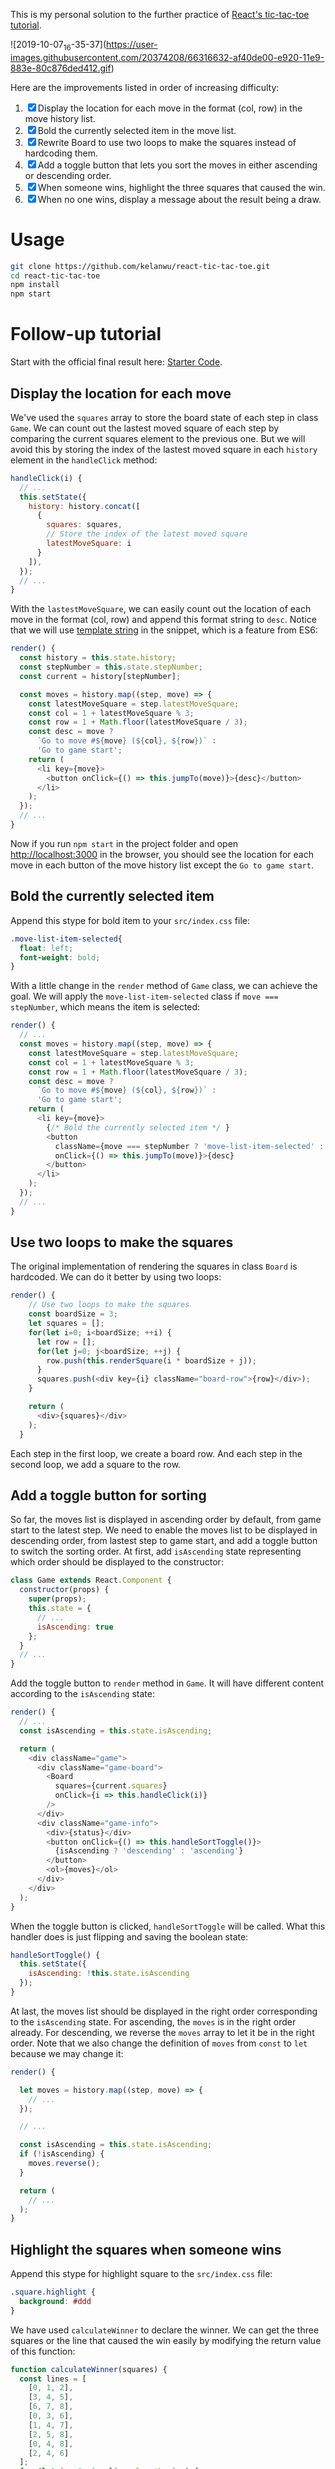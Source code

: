 This is my personal solution to the further practice of [[https://reactjs.org/tutorial/tutorial.html][React's tic-tac-toe tutorial]].

![2019-10-07_16-35-37](https://user-images.githubusercontent.com/20374208/66316632-af40de00-e920-11e9-883e-80c876ded412.gif)

Here are the improvements listed in order of increasing difficulty:
1. [X] Display the location for each move in the format (col, row) in the move history list.
2. [X] Bold the currently selected item in the move list.
3. [X] Rewrite Board to use two loops to make the squares instead of hardcoding them.
4. [X] Add a toggle button that lets you sort the moves in either ascending or descending order.
5. [X] When someone wins, highlight the three squares that caused the win.
6. [X] When no one wins, display a message about the result being a draw.

* Usage
#+BEGIN_SRC sh
git clone https://github.com/kelanwu/react-tic-tac-toe.git
cd react-tic-tac-toe
npm install
npm start
#+END_SRC

* Follow-up tutorial
Start with the official final result here: [[https://codepen.io/gaearon/pen/gWWZgR?editors=0010][Starter Code]].

** Display the location for each move
We've used the =squares= array to store the board state of each step in class =Game=. We can count out the lastest moved square of each step by comparing the current squares element to the previous one. But we will avoid this by storing the index of the lastest moved square in each =history= element in the =handleClick= method: 

#+BEGIN_SRC js
  handleClick(i) {
    // ...
    this.setState({
      history: history.concat([
        {
          squares: squares,
          // Store the index of the latest moved square
          latestMoveSquare: i
        }
      ]),
    });
    // ...
  }
#+END_SRC

With the =lastestMoveSquare=, we can easily count out the location of each move in the format (col, row) and append this format string to =desc=. Notice that we will use [[https://developer.mozilla.org/en-US/docs/Web][template string]] in the snippet, which is a feature from ES6:

#+BEGIN_SRC js
  render() {
    const history = this.state.history;
    const stepNumber = this.state.stepNumber;
    const current = history[stepNumber];

    const moves = history.map((step, move) => {
      const latestMoveSquare = step.latestMoveSquare;
      const col = 1 + latestMoveSquare % 3;
      const row = 1 + Math.floor(latestMoveSquare / 3);
      const desc = move ?
        `Go to move #${move} (${col}, ${row})` :
        'Go to game start';
      return (
        <li key={move}>
          <button onClick={() => this.jumpTo(move)}>{desc}</button>
        </li>
      );
    });
    // ...
  }
#+END_SRC

Now if you run ~npm start~ in the project folder and open [[http://localhost:3000]] in the browser, you should see the location for each move in each button of the move history list except the =Go to game start=.   

** Bold the currently selected item
Append this stype for bold item to your =src/index.css= file:

#+BEGIN_SRC css
.move-list-item-selected{
  float: left;
  font-weight: bold;
}
#+END_SRC

With a little change in the =render= method of =Game= class, we can achieve the goal. We will apply the =move-list-item-selected= class if ~move === stepNumber~, which means the item is selected:

#+BEGIN_SRC js
  render() {
    // ...
    const moves = history.map((step, move) => {
      const latestMoveSquare = step.latestMoveSquare;
      const col = 1 + latestMoveSquare % 3;
      const row = 1 + Math.floor(latestMoveSquare / 3);
      const desc = move ?
        `Go to move #${move} (${col}, ${row})` :
        'Go to game start';
      return (
        <li key={move}>
          {/* Bold the currently selected item */ }
          <button
            className={move === stepNumber ? 'move-list-item-selected' : ''}
            onClick={() => this.jumpTo(move)}>{desc}
          </button>
        </li>
      );
    });
    // ...
  }
#+END_SRC

** Use two loops to make the squares
The original implementation of rendering the squares in class =Board= is hardcoded. We can do it better by using two loops:  

#+BEGIN_SRC js
render() {
    // Use two loops to make the squares
    const boardSize = 3;
    let squares = [];
    for(let i=0; i<boardSize; ++i) {
      let row = [];
      for(let j=0; j<boardSize; ++j) {
        row.push(this.renderSquare(i * boardSize + j));
      }
      squares.push(<div key={i} className="board-row">{row}</div>);
    }

    return (
      <div>{squares}</div>
    );
  }
#+END_SRC

Each step in the first loop, we create a board row. And each step in the second loop, we add a square to the row. 

** Add a toggle button for sorting
So far, the moves list is displayed in ascending order by default, from game start to the latest step. We need to enable the moves list to be displayed in descending order, from lastest step to game start, and add a toggle button to switch the sorting order. 
At first, add =isAscending= state representing which order should be displayed to the constructor: 

#+BEGIN_SRC js
class Game extends React.Component {
  constructor(props) {
    super(props);
    this.state = {
      // ...
      isAscending: true
    };
  }
  // ...
}
#+END_SRC

Add the toggle button to =render= method in =Game=. It will have different content according to the =isAscending= state: 

#+BEGIN_SRC js
  render() {
    // ...
    const isAscending = this.state.isAscending;

    return (
      <div className="game">
        <div className="game-board">
          <Board
            squares={current.squares}
            onClick={i => this.handleClick(i)}
          />
        </div>
        <div className="game-info">
          <div>{status}</div>
          <button onClick={() => this.handleSortToggle()}>
            {isAscending ? 'descending' : 'ascending'}
          </button>
          <ol>{moves}</ol>
        </div>
      </div>
    );
  }
#+END_SRC

When the toggle button is clicked, =handleSortToggle= will be called. What this handler does is just flipping and saving the boolean state: 

#+BEGIN_SRC js
  handleSortToggle() {
    this.setState({
      isAscending: !this.state.isAscending
    });
  }
#+END_SRC

At last, the moves list should be displayed in the right order corresponding to the =isAscending= state. For ascending, the =moves= is in the right order already. For descending, we reverse the =moves= array to let it be in the right order. Note that we also change the definition of =moves= from =const= to =let= because we may change it:

#+BEGIN_SRC js
  render() {

    let moves = history.map((step, move) => {
      // ...
    });
    
    // ...

    const isAscending = this.state.isAscending;
    if (!isAscending) {
      moves.reverse();
    }

    return (
      // ...
    );
  }
#+END_SRC

** Highlight the squares when someone wins
Append this stype for highlight square to the =src/index.css= file:

#+BEGIN_SRC css
.square.highlight {
  background: #ddd
}
#+END_SRC

We have used =calculateWinner= to declare the winner. We can get the three squares or the line that caused the win easily by modifying the return value of this function:

#+BEGIN_SRC js
function calculateWinner(squares) {
  const lines = [
    [0, 1, 2],
    [3, 4, 5],
    [6, 7, 8],
    [0, 3, 6],
    [1, 4, 7],
    [2, 5, 8],
    [0, 4, 8],
    [2, 4, 6]
  ];
  for (let i = 0; i < lines.length; i++) {
    const [a, b, c] = lines[i];
    if (squares[a] && squares[a] === squares[b] && squares[a] === squares[c]) {
      return {
        winner: squares[a],
        line: lines[i],
      };
    }
  }

  return {
    winner: null,
  };
#+END_SRC

Then change the =handleClick= in =Game= since the return value of =calculateWinner= has been modified:

#+BEGIN_SRC js
  handleClick(i) {
    // ...
    if (calculateWinner(squares).winner || squares[i]) {
      return;
    }
    // ...
  }
#+END_SRC

Then also change the =render= in =Game=. And we will pass the =winLine= through props to =Board=:

#+BEGIN_SRC js
  render() {
    // ...
    const winInfo = calculateWinner(current.squares);
    const winner = winInfo.winner;

    let moves = history.map((step, move) => {
      // ...
    });

    let status;
    if (winner) {
      status = "Winner: " + winner;
    } else {
      status = "Next player: " + (this.state.xIsNext ? "X" : "O");
    }

    // ...

    return (
      <div className="game">
        <div className="game-board">
          <Board
            squares={current.squares}
            onClick={i => this.handleClick(i)}
            winLine={winInfo.line}
          />
        </div>
        // ...
      </div>
    );
  }
#+END_SRC

Then change the =renderSquare= in =Board=. If the current index of square is included in the =winLine= array, expression ~winLine && winLine.includes(i)~ will be evaluated to =true=, otherwise =false=. This will be passed to =Square= through the =highlight= props:

#+BEGIN_SRC js
  renderSquare(i) {
    const winLine = this.props.winLine;
    return (
      <Square
        key={i}
        value={this.props.squares[i]}
        onClick={() => this.props.onClick(i)}
        highlight={winLine && winLine.includes(i)}
      />
    );
  }
#+END_SRC

Finally, =Square= will apply the css class depending on the =highlight= props:

#+BEGIN_SRC js
function Square(props) {
  const className = 'square' + (props.highlight ? ' highlight' : '');
  return (
    <button
      className={className}
      onClick={props.onClick}>
      {props.value}
    </button>
  );
}
#+END_SRC

** Display draw message
If the board is full (no next move can be taken) and there is no winner, we can say that the result is a draw. To get whether the current move results in a draw, we need to revise the =calculateWinner= function: 

#+BEGIN_SRC js
function calculateWinner(squares) {
  const lines = [
    // ...
  ];
  for (let i = 0; i < lines.length; i++) {
    const [a, b, c] = lines[i];
    if (squares[a] && squares[a] === squares[b] && squares[a] === squares[c]) {
      return {
        winner: squares[a],
        line: lines[i],
        isDraw: false,
      };
    }
  }

  let isDraw = true;
  for (let i = 0; i < squares.length; i++) {
    if (squares[i] === null) {
      isDraw = false;
      break;
    }
  }
  return {
    winner: null,
    line: null,
    isDraw: isDraw,
  };
}
#+END_SRC
   
Now that the result object of the =calculateWinner= function has a new =isDraw= attribute. Then we will change the part for displaying game status of the =render= in =Game=:

#+BEGIN_SRC js
  render() {
    // ...

    let status;
    if (winner) {
      status = "Winner: " + winner;
    } else {
      if (winInfo.isDraw) {
        status = "Draw";
      } else {
        status = "Next player: " + (this.state.xIsNext ? "X" : "O");
      }
    }
    // ...
  }
#+END_SRC

We have accomplished all the improvements. Check out the final code in this repository.

